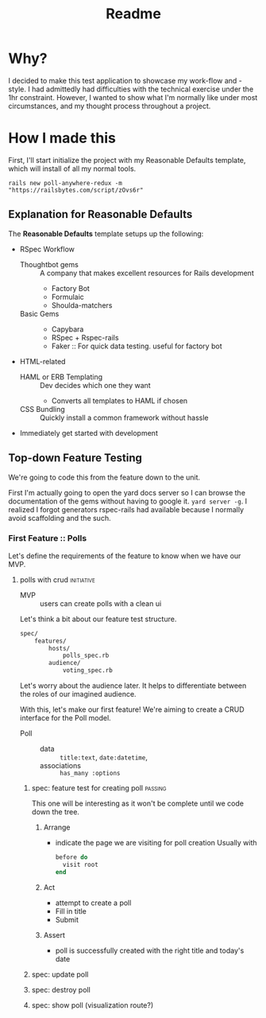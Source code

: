 #+title: Readme
* Why?
I decided to make this test application to showcase my work-flow and -style. I had admittedly had difficulties with the technical exercise under the 1hr constraint. However, I wanted to show what I'm normally like under most circumstances, and my thought process throughout a project.
* How I made this
First, I'll start initialize the project with my Reasonable Defaults template, which will install of all my normal tools.

 =rails new poll-anywhere-redux -m "https://railsbytes.com/script/zOvs6r"=
** Explanation for Reasonable Defaults
The *Reasonable Defaults* template setups up the following:
- RSpec Workflow
  - Thoughtbot gems :: A company that makes excellent resources for Rails development
    - Factory Bot
    - Formulaic
    - Shoulda-matchers
  - Basic Gems ::
    - Capybara
    - RSpec + Rspec-rails
    - Faker :: For quick data testing. useful for factory bot
- HTML-related
  - HAML or ERB Templating :: Dev decides which one they want
    - Converts all templates to HAML if chosen
  - CSS Bundling :: Quickly install a common framework without hassle
- Immediately get started with development
** Top-down Feature Testing
We're going to code this from the feature down to the unit.

First I'm actually going to open the yard docs server so I can browse the documentation of the gems without having to google it. =yard server -g=. I realized I forgot generators rspec-rails had available because I normally avoid scaffolding and the such.

*** First Feature :: Polls
Let's define the requirements of the feature to know when we have our MVP.
**** polls with crud :initiative:
- MVP :: users can create polls with a clean ui
Let's think a bit about our feature test structure.

#+begin_src bash
spec/
    features/
        hosts/
            polls_spec.rb
        audience/
            voting_spec.rb
#+end_src
Let's worry about the audience later. It helps to differentiate between the roles of our imagined audience.

With this, let's make our first feature! We're aiming to create a CRUD interface for the Poll model.

- Poll ::
  - data :: =title:text=, =date:datetime=,
  - associations :: =has_many :options=
***** spec: feature test for creating poll :passing:
This one will be interesting as it won't be complete until we code down the tree.

****** Arrange
- indicate the page we are visiting for poll creation
  Usually with
  #+begin_src ruby
before do
  visit root
end
  #+end_src
****** Act
- attempt to create a poll
- Fill in title
- Submit

****** Assert
- poll is successfully created with the right title and today's date
***** spec: update poll
***** spec: destroy poll
***** spec: show poll (visualization route?)
